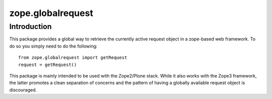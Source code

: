 zope.globalrequest
==================

Introduction
------------

This package provides a global way to retrieve the currently active request object in a zope-based web framework.
To do so you simply need to do the following::

    from zope.globalrequest import getRequest
    request = getRequest()

This package is mainly intended to be used with the Zope2/Plone stack.
While it also works with the Zope3 framework,
the latter promotes a clean separation of concerns and the pattern of having a globally available request object is discouraged.
